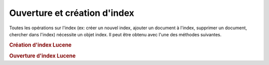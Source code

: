 .. EN-Revision: none
.. _learning.lucene.index-opening:

Ouverture et création d'index
=============================

Toutes les opérations sur l'index (ex: créer un nouvel index, ajouter un document à l'index, supprimer un
document, chercher dans l'index) nécessite un objet index. Il peut être obtenu avec l'une des méthodes
suivantes.

.. _learning.lucene.index-opening.creation:

.. rubric:: Création d'index Lucene

.. code-block:: php
   :linenos:

   $index = Zend\Search\Lucene::create($indexPath);

.. _learning.lucene.index-opening.opening:

.. rubric:: Ouverture d'index Lucene

.. code-block:: php
   :linenos:

   $index = Zend\Search\Lucene::open($indexPath);


